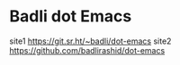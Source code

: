 * Badli dot Emacs
  site1 https://git.sr.ht/~badli/dot-emacs
  site2 https://github.com/badlirashid/dot-emacs
